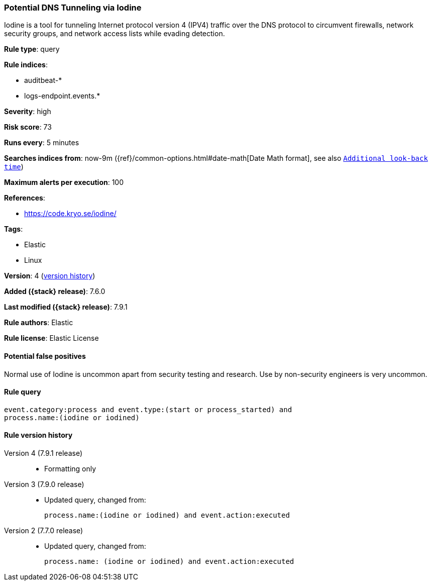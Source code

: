 [[potential-dns-tunneling-via-iodine]]
=== Potential DNS Tunneling via Iodine

Iodine is a tool for tunneling Internet protocol version 4 (IPV4) traffic over
the DNS protocol to circumvent firewalls, network security groups, and network
access lists while evading detection.

*Rule type*: query

*Rule indices*:

* auditbeat-*
* logs-endpoint.events.*

*Severity*: high

*Risk score*: 73

*Runs every*: 5 minutes

*Searches indices from*: now-9m ({ref}/common-options.html#date-math[Date Math format], see also <<rule-schedule, `Additional look-back time`>>)

*Maximum alerts per execution*: 100

*References*:

* https://code.kryo.se/iodine/

*Tags*:

* Elastic
* Linux

*Version*: 4 (<<potential-dns-tunneling-via-iodine-history, version history>>)

*Added ({stack} release)*: 7.6.0

*Last modified ({stack} release)*: 7.9.1

*Rule authors*: Elastic

*Rule license*: Elastic License

==== Potential false positives

Normal use of Iodine is uncommon apart from security testing and research. Use by non-security engineers is very uncommon.

==== Rule query


[source,js]
----------------------------------
event.category:process and event.type:(start or process_started) and
process.name:(iodine or iodined)
----------------------------------


[[potential-dns-tunneling-via-iodine-history]]
==== Rule version history

Version 4 (7.9.1 release)::
* Formatting only

Version 3 (7.9.0 release)::
* Updated query, changed from:
+
[source, js]
----------------------------------
process.name:(iodine or iodined) and event.action:executed
----------------------------------

Version 2 (7.7.0 release)::
* Updated query, changed from:
+
[source, js]
----------------------------------
process.name: (iodine or iodined) and event.action:executed
----------------------------------

